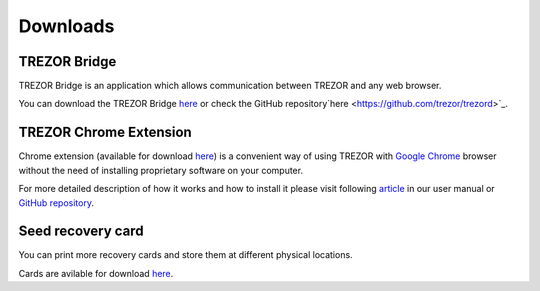 Downloads
=========

TREZOR Bridge
-------------

TREZOR Bridge is an application which allows communication between TREZOR and any web browser.

You can download the TREZOR Bridge `here <https://mytrezor.s3.amazonaws.com/bridge/1.1.0/index.html>`_ or check the GitHub repository`here <https://github.com/trezor/trezord>`_.


TREZOR Chrome Extension
-----------------------

Chrome extension (available for download `here <https://chrome.google.com/webstore/detail/trezor-chrome-extension/jcjjhjgimijdkoamemaghajlhegmoclj>`_) is a convenient way of using TREZOR with `Google Chrome <http://www.google.com/chrome/>`_ browser without the need of installing proprietary software on your computer. 

For more detailed description of how it works and how to install it please visit following `article <http://doc.satoshilabs.com/trezor-user/settingupchromeonlinux.html>`_ in our user manual or `GitHub repository <https://github.com/trezor/trezor-chrome-extension>`_.


Seed recovery card
------------------

You can print more recovery cards and store them at different physical locations.

Cards are avilable for download `here <http://doc.satoshilabs.com/trezor-user/_downloads/recovery_card.pdf>`_.
